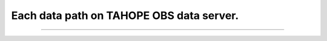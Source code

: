 

Each data path on TAHOPE OBS data server.
-----

^^^^^

.. figure:: ../image/tree_structrued_DIR.jpg
   :width: 400
   :align: center

